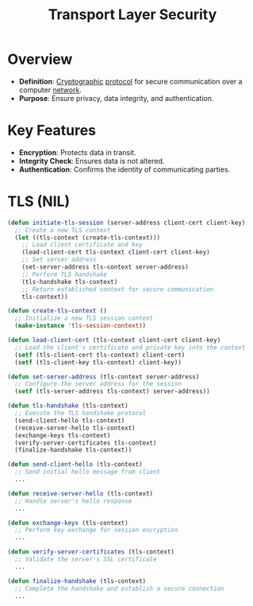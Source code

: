 :PROPERTIES:
:ID:       06fa9da7-4126-4b08-a367-3a751f31de51
:ROAM_ALIASES: TLS
:END:
#+title: Transport Layer Security
#+filetags: :cs:network:

* Overview
- *Definition*: [[id:6c9f9b53-16a8-48dd-bbc5-8f9b5ba18ff5][Cryptographic]] [[id:11d303f1-d337-4f51-b211-db435a9f2cd0][protocol]] for secure communication over a computer [[id:a4e712e1-a233-4173-91fa-4e145bd68769][network]].
- *Purpose*: Ensure privacy, data integrity, and authentication.
* Key Features
- *Encryption*: Protects data in transit.
- *Integrity Check*: Ensures data is not altered.
- *Authentication*: Confirms the identity of communicating parties.

* TLS (NIL)
#+begin_src lisp
(defun initiate-tls-session (server-address client-cert client-key)
  ;; Create a new TLS context
  (let ((tls-context (create-tls-context)))
    ;; Load client certificate and key
    (load-client-cert tls-context client-cert client-key)
    ;; Set server address
    (set-server-address tls-context server-address)
    ;; Perform TLS handshake
    (tls-handshake tls-context)
    ;; Return established context for secure communication
    tls-context))

(defun create-tls-context ()
  ;; Initialize a new TLS session context
  (make-instance 'tls-session-context))

(defun load-client-cert (tls-context client-cert client-key)
  ;; Load the client's certificate and private key into the context
  (setf (tls-client-cert tls-context) client-cert)
  (setf (tls-client-key tls-context) client-key))

(defun set-server-address (tls-context server-address)
  ;; Configure the server address for the session
  (setf (tls-server-address tls-context) server-address))

(defun tls-handshake (tls-context)
  ;; Execute the TLS handshake protocol
  (send-client-hello tls-context)
  (receive-server-hello tls-context)
  (exchange-keys tls-context)
  (verify-server-certificates tls-context)
  (finalize-handshake tls-context))

(defun send-client-hello (tls-context)
  ;; Send initial hello message from client
  ...

(defun receive-server-hello (tls-context)
  ;; Handle server's hello response
  ...

(defun exchange-keys (tls-context)
  ;; Perform key exchange for session encryption
  ...

(defun verify-server-certificates (tls-context)
  ;; Validate the server's SSL certificate
  ...

(defun finalize-handshake (tls-context)
  ;; Complete the handshake and establish a secure connection
  ...
#+end_src
